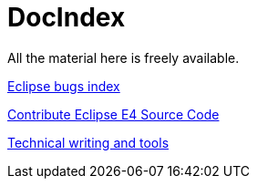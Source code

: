 = DocIndex

All the material here is freely available.

link:docs.eclipse.bugs/input/index.asc[Eclipse bugs index]

link:docs.eclipse.rcp/input/contribute-eclipse-source-code.asc[Contribute Eclipse E4 Source Code]

link:docs.tech.writing/input/technical-writing-and-tools.asc[Technical writing and tools]
